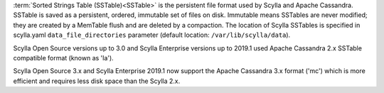 :term:`Sorted Strings Table (SSTable)<SSTable>` is the persistent file format used by Scylla and Apache Cassandra. SSTable is saved as a persistent, ordered, immutable set of files on disk.
Immutable means SSTables are never modified; they are created by a MemTable flush and are deleted by a compaction.
The location of Scylla SSTables is specified in scylla.yaml ``data_file_directories`` parameter (default location: ``/var/lib/scylla/data``).

Scylla Open Source versions up to 3.0 and Scylla Enterprise versions up to 2019.1 used Apache Cassandra 2.x SSTable compatible format (known as 'la'). 

Scylla Open Source 3.x and Scylla Enterprise 2019.1 now support the Apache Cassandra 3.x format ('mc') which is more efficient and requires less disk space than the Scylla 2.x.
